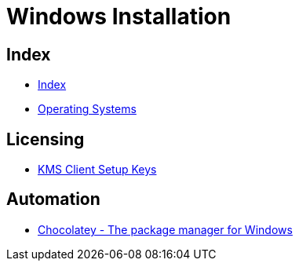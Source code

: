= Windows Installation

== Index

- link:../index.adoc[Index]
- link:index.adoc[Operating Systems]

== Licensing

- link:https://technet.microsoft.com/en-us/library/jj612867(v=ws.11).aspx[KMS Client Setup Keys]

== Automation

- link:https://chocolatey.org/[Chocolatey - The package manager for Windows]

